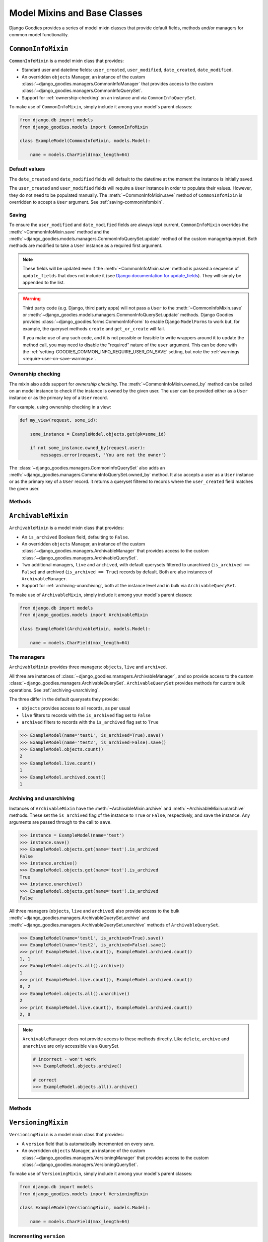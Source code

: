=============================
Model Mixins and Base Classes
=============================

.. module:: django_goodies.models

Django Goodies provides a series of model mixin classes that provide default fields, methods and/or managers for common model functionality.

``CommonInfoMixin``
===================

.. class:: CommonInfoMixin()

``CommonInfoMixin`` is a model mixin class that provides:

* Standard user and datetime fields: ``user_created``, ``user_modified``, ``date_created``, ``date_modified``.
* An overridden ``objects`` Manager, an instance of the custom :class:`~django_goodies.managers.CommonInfoManager` that provides access to the custom :class:`~django_goodies.managers.CommonInfoQuerySet`.
* Support for :ref:`ownership-checking` on an instance and via ``CommonInfoQuerySet``.

To make use of ``CommonInfoMixin``, simply include it among your model's parent classes:

.. code-block:: python
    
    from django.db import models
    from django_goodies.models import CommonInfoMixin
    
    class ExampleModel(CommonInfoMixin, models.Model):
        
        name = models.CharField(max_length=64)

Default values
--------------

The ``date_created`` and ``date_modified`` fields will default to the datetime at the moment the instance is initially saved.

The ``user_created`` and ``user_modified`` fields will require a ``User`` instance in order to populate their values. However, they do not need to be populated manually. The :meth:`~CommonInfoMixin.save` method of ``CommonInfoMixin`` is overridden to accept a ``User`` argument. See :ref:`saving-commoninfomixin`.

.. _saving-commoninfomixin:

Saving
------

To ensure the ``user_modified`` and ``date_modified`` fields are always kept current, ``CommonInfoMixin`` overrides the :meth:`~CommonInfoMixin.save` method and the :meth:`~django_goodies.models.managers.CommonInfoQuerySet.update` method of the custom manager/queryset.
Both methods are modified to take a ``User`` instance as a required first argument.

.. note::
    
    These fields will be updated even if the :meth:`~CommonInfoMixin.save` method is passed a sequence of ``update_fields`` that does not include it (see `Django documentation for update_fields <https://docs.djangoproject.com/en/stable/ref/models/instances/#specifying-which-fields-to-save>`_). They will simply be appended to the list.

.. warning::
    
    Third party code (e.g. Django, third party apps) will not pass a ``User`` to the :meth:`~CommonInfoMixin.save` or :meth:`~django_goodies.models.managers.CommonInfoQuerySet.update` methods. Django Goodies provides :class:`~django_goodies.forms.CommonInfoForm` to enable Django ``ModelForms`` to work but, for example, the queryset methods ``create`` and ``get_or_create`` will fail.
    
    If you make use of any such code, and it is not possible or feasible to write wrappers around it to update the method call, you may need to disable the "required" nature of the ``user`` argument. This can be done with the :ref:`setting-GOODIES_COMMON_INFO_REQUIRE_USER_ON_SAVE` setting, but note the :ref:`warnings <require-user-on-save-warnings>`.

.. _ownership-checking:

Ownership checking
------------------

The mixin also adds support for *ownership checking*. The :meth:`~CommonInfoMixin.owned_by` method can be called on an model instance to check if the instance is owned by the given user. The user can be provided either as a ``User`` instance or as the primary key of a ``User`` record.

For example, using ownership checking in a view:

.. code-block:: python
    
    def my_view(request, some_id):
        
        some_instance = ExampleModel.objects.get(pk=some_id)
        
        if not some_instance.owned_by(request.user):
            messages.error(request, 'You are not the owner')

The :class:`~django_goodies.managers.CommonInfoQuerySet` also adds an :meth:`~django_goodies.managers.CommonInfoQuerySet.owned_by` method. It also accepts a user as a ``User`` instance or as the primary key of a ``User`` record. It returns a queryset filtered to records where the ``user_created`` field matches the given user.

Methods
-------

.. automethod:: CommonInfoMixin.save
.. automethod:: CommonInfoMixin.owned_by

.. seealso::
    
    :class:`~django_goodies.managers.CommonInfoManager`
        The custom Manager exposed by the ``objects`` attribute.
    
    :class:`~django_goodies.managers.CommonInfoQuerySet`
        The custom QuerySet exposed by ``CommonInfoManager``.
    
    :class:`~django_goodies.forms.CommonInfoForm`
        A ``ModelForm`` subclass to act as a base for ``CommonInfoMixin`` model forms.


``ArchivableMixin``
===================

.. class:: ArchivableMixin()

``ArchivableMixin`` is a model mixin class that provides:

* An ``is_archived`` Boolean field, defaulting to ``False``.
* An overridden ``objects`` Manager, an instance of the custom :class:`~django_goodies.managers.ArchivableManager` that provides access to the custom :class:`~django_goodies.managers.ArchivableQuerySet`.
* Two additional managers, ``live`` and ``archived``, with default querysets filtered to unarchived (``is_archived == False``) and archived (``is_archived == True``) records by default. Both are also instances of ``ArchivableManager``.
* Support for :ref:`archiving-unarchiving`, both at the instance level and in bulk via ``ArchivableQuerySet``.

To make use of ``ArchivableMixin``, simply include it among your model's parent classes:

.. code-block:: python
    
    from django.db import models
    from django_goodies.models import ArchivableMixin
    
    class ExampleModel(ArchivableMixin, models.Model):
        
        name = models.CharField(max_length=64)

The managers
------------

``ArchivableMixin`` provides three managers: ``objects``, ``live`` and ``archived``.

All three are instances of :class:`~django_goodies.managers.ArchivableManager`, and so provide access to the custom :class:`~django_goodies.managers.ArchivableQuerySet`. ``ArchivableQuerySet`` provides methods for custom bulk operations. See :ref:`archiving-unarchiving`.

The three differ in the default querysets they provide:

- ``objects`` provides access to all records, as per usual
- ``live`` filters to records with the ``is_archived`` flag set to ``False``
- ``archived`` filters to records with the ``is_archived`` flag set to ``True``

.. code-block:: python
    
    >>> ExampleModel(name='test1', is_archived=True).save()
    >>> ExampleModel(name='test2', is_archived=False).save()
    >>> ExampleModel.objects.count()
    2
    >>> ExampleModel.live.count()
    1
    >>> ExampleModel.archived.count()
    1

.. _archiving-unarchiving:

Archiving and unarchiving
-------------------------

Instances of ``ArchivableMixin`` have the :meth:`~ArchivableMixin.archive` and :meth:`~ArchivableMixin.unarchive` methods. These set the ``is_archived`` flag of the instance to ``True`` or ``False``, respectively, and save the instance. Any arguments are passed through to the call to ``save``.

.. code-block:: python
    
    >>> instance = ExampleModel(name='test')
    >>> instance.save()
    >>> ExampleModel.objects.get(name='test').is_archived
    False
    >>> instance.archive()
    >>> ExampleModel.objects.get(name='test').is_archived
    True
    >>> instance.unarchive()
    >>> ExampleModel.objects.get(name='test').is_archived
    False

All three managers (``objects``, ``live`` and ``archived``) also provide access to the bulk :meth:`~django_goodies.managers.ArchivableQuerySet.archive` and :meth:`~django_goodies.managers.ArchivableQuerySet.unarchive` methods of ``ArchivableQuerySet``.

.. code-block:: python
    
    >>> ExampleModel(name='test1', is_archived=True).save()
    >>> ExampleModel(name='test2', is_archived=False).save()
    >>> print ExampleModel.live.count(), ExampleModel.archived.count()
    1, 1
    >>> ExampleModel.objects.all().archive()
    1
    >>> print ExampleModel.live.count(), ExampleModel.archived.count()
    0, 2
    >>> ExampleModel.objects.all().unarchive()
    2
    >>> print ExampleModel.live.count(), ExampleModel.archived.count()
    2, 0

.. note::
    
    ``ArchivableManager`` does not provide access to these methods directly. Like ``delete``, ``archive`` and ``unarchive`` are only accessible via a QuerySet.
    
    .. code-block:: python
        
        # incorrect - won't work
        >>> ExampleModel.objects.archive()
        
        # correct
        >>> ExampleModel.objects.all().archive()


Methods
-------

.. automethod:: ArchivableMixin.archive
.. automethod:: ArchivableMixin.unarchive

.. seealso::
    
    :class:`~django_goodies.managers.ArchivableManager`
        The custom Manager exposed by the ``objects``, ``live`` and ``archived`` attributes.
    
    :class:`~django_goodies.managers.ArchivableQuerySet`
        The custom QuerySet exposed by ``ArchivableManager``.



``VersioningMixin``
===================

.. class:: VersioningMixin()

``VersioningMixin`` is a model mixin class that provides:

* A ``version`` field that is automatically incremented on every save.
* An overridden ``objects`` Manager, an instance of the custom :class:`~django_goodies.managers.VersioningManager` that provides access to the custom :class:`~django_goodies.managers.VersioningQuerySet`.

To make use of ``VersioningMixin``, simply include it among your model's parent classes:

.. code-block:: python
    
    from django.db import models
    from django_goodies.models import VersioningMixin
    
    class ExampleModel(VersioningMixin, models.Model):
        
        name = models.CharField(max_length=64)

Incrementing ``version``
------------------------

Incrementation of the ``version`` field is done atomically, through the use of a Django ``F()`` expression, to avoid possible race conditions. See `Django documentation for F() expressions <https://docs.djangoproject.com/en/stable/ref/models/expressions/#django.db.models.F>`_.

To ensure the ``version`` field is always kept current, ``VersioningMixin`` overrides the :meth:`~VersioningMixin.save` method and the :meth:`~django_goodies.managers.VersioningQuerySet.update` method of the custom manager/queryset.

.. note::
    
    The ``version`` field will be updated even if the ``save`` method is passed a sequence of ``update_fields`` that does not include it (see `Django documentation for update_fields <https://docs.djangoproject.com/en/stable/ref/models/instances/#specifying-which-fields-to-save>`_). They will simply be appended to the list.

.. warning::
    
    Once an instance is saved and the ``F()`` expression is used to increment the version, the ``version`` field will become a Django ``Expression`` instance. At this point, it is no longer accessible as an integer. For the same reason an ``F()`` expression is used to perform the incrementation (race conditions), the new version cannot be retrieved from the database after the save and used to replace the ``Expression`` value. There is the possibility the version retrieved will not be the one that matches the rest of the values on the model. The only way to regain a usable ``version`` field after saving a model instance is requerying for the whole instance.
    Attempting to access the ``version`` field after it has been incremented will raise a :exc:`VersioningMixin.AmbiguousVersionError` exception.

.. note::
    
    Even though directly accessing the ``version`` field is not possible after it has been atomically incremented, subsequent saves of the same instance will continue to correctly increment it.

``AmbiguousVersionError``
-------------------------

.. exception:: VersioningMixin.AmbiguousVersionError
    
    A subclass of :exc:`~django_goodies.exceptions.ModelAmbiguousVersionError` specific to the ``VersioningMixin`` class. Raised when attempting to access the ``version`` field after it has been atomically incremented.

Methods
-------

.. automethod:: VersioningMixin.save

.. seealso::
    
    :class:`~django_goodies.managers.VersioningManager`
        The custom Manager exposed by the ``objects`` attribute.
    
    :class:`~django_goodies.managers.VersioningQuerySet`
        The custom QuerySet exposed by ``VersioningManager``.


Mixing Mixins
=============

A model can include any combination of the above mixins. However, since they all use custom managers to provide additional functionality unique to them, a model using multiple mixins will need to provide its own manager that incorporates the functionality of each. For most mixins, this is only necessary for ``objects``, but for :class:`ArchivableMixin`, the ``live`` and ``archived`` managers will also need to be customised.

The following is an example of a model using the :class:`CommonInfoMixin` and :class:`ArchivableMixin`.

.. code-block:: python
    
    from django.db import models
    from django_goodies.models import CommonInfoMixin, ArchivableMixin
    from django_goodies.managers import (
        CommonInfoManager, CommonInfoQuerySet, ArchivableManager, ArchivableQuerySet
    )
    
    class ExampleQuerySet(CommonInfoQuerySet, ArchivableQuerySet):
        
        # Need to override the "archive" and "unarchive" methods inherited from
        # ArchivableQuerySet as they call "update", which requires a User
        # argument thanks to CommonInfoQuerySet.
        
        def archive(self, user):
            
            self.update(user, is_archived=True)
        
        def unarchive(self, user):
            
            self.update(user, is_archived=False)
    
    class ExampleManager(CommonInfoManager, ArchivableManager):
        
        def get_queryset(self):
            
            return ExampleQuerySet(self.model, using=self._db)
    
    class ExampleModel(CommonInfoMixin, ArchivableMixin, models.Model):
        
        name = models.CharField(max_length=64)
        
        objects = ExampleManager()
        live = ExampleManager(archived=False)
        archived = ExampleManager(archived=True)

For a ready-made combination of all three mixins (:class:`CommonInfoMixin`, :class:`ArchivableMixin` and :class:`VersioningMixin`), see :class:`StaticAbstract`.

``StaticAbstract``
==================

.. class:: StaticAbstract()

``StaticAbstract`` is a combination of :class:`CommonInfoMixin`, :class:`ArchivableMixin` and :class:`VersioningMixin`. It is designed as an abstract base class for models, rather than a mixin itself. It includes all the fields, as well as custom ``objects``, ``live`` and ``archived`` managers, and provides access to all the functionality offered by each of the mixins.

To make use of ``StaticAbstract``, simply inherit from it:

.. code-block:: python
    
    from django.db import models
    from django_goodies.models import StaticAbstract
    
    class ExampleModel(StaticAbstract):
        
        name = models.CharField(max_length=64)
